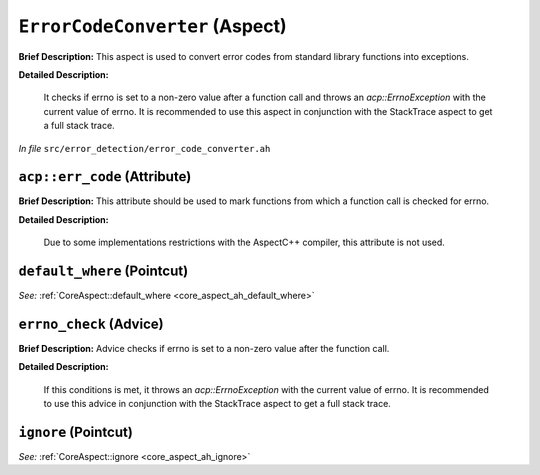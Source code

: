 ``ErrorCodeConverter`` (Aspect)
===============================

**Brief Description:** This aspect is used to convert error codes from standard library functions into exceptions.

**Detailed Description:**

    It checks if errno is set to a non-zero value after a function call and throws an `acp::ErrnoException` with the current value of errno.
    It is recommended to use this aspect in conjunction with the StackTrace aspect to get a full stack trace.

*In file* ``src/error_detection/error_code_converter.ah``

.. _error_code_converter_ah_acperr_code:

``acp::err_code`` (Attribute)
-----------------------------

**Brief Description:** This attribute should be used to mark functions from which a function call is checked for errno.

**Detailed Description:**

    Due to some implementations restrictions with the AspectC++ compiler, this attribute is not used.


.. _error_code_converter_ah_default_where:

``default_where`` (Pointcut)
----------------------------

*See:* :ref:`CoreAspect::default_where <core_aspect_ah_default_where>`

.. _error_code_converter_ah_errno_check:

``errno_check`` (Advice)
------------------------

**Brief Description:** Advice checks if errno is set to a non-zero value after the function call.

**Detailed Description:**

    If this conditions is met, it throws an `acp::ErrnoException` with the current value of errno.
    It is recommended to use this advice in conjunction with the StackTrace aspect to get a full stack trace.


.. _error_code_converter_ah_ignore:

``ignore`` (Pointcut)
---------------------

*See:* :ref:`CoreAspect::ignore <core_aspect_ah_ignore>`

